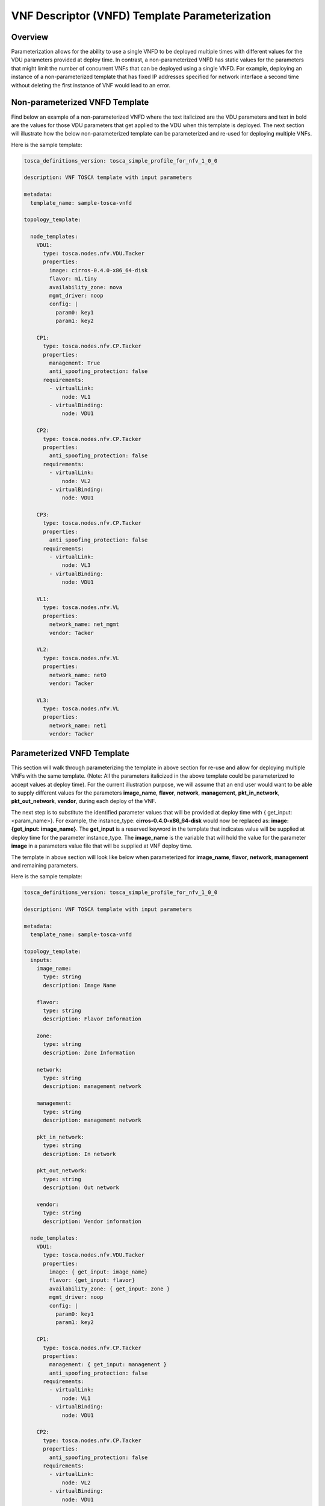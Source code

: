 VNF Descriptor (VNFD) Template Parameterization
===============================================

Overview
--------

Parameterization allows for the ability to use a single VNFD to be deployed
multiple times with different values for the VDU parameters provided at
deploy time. In contrast, a non-parameterized VNFD has static values
for the parameters that might limit the number of concurrent VNFs that can be
deployed using a single VNFD. For example, deploying an instance of a
non-parameterized template that has fixed IP addresses specified for network
interface a second time without deleting the first instance of VNF would lead
to an error.

Non-parameterized VNFD Template
-------------------------------

Find below an example of a non-parameterized VNFD where the text italicized
are the VDU parameters and text in bold are the values for those VDU
parameters that get applied to the VDU when this template is deployed.
The next section will illustrate how the below non-parameterized template
can be parameterized and re-used for deploying multiple VNFs.

Here is the sample template:

.. code-block:: yaml

   tosca_definitions_version: tosca_simple_profile_for_nfv_1_0_0

   description: VNF TOSCA template with input parameters

   metadata:
     template_name: sample-tosca-vnfd

   topology_template:

     node_templates:
       VDU1:
         type: tosca.nodes.nfv.VDU.Tacker
         properties:
           image: cirros-0.4.0-x86_64-disk
           flavor: m1.tiny
           availability_zone: nova
           mgmt_driver: noop
           config: |
             param0: key1
             param1: key2

       CP1:
         type: tosca.nodes.nfv.CP.Tacker
         properties:
           management: True
           anti_spoofing_protection: false
         requirements:
           - virtualLink:
               node: VL1
           - virtualBinding:
               node: VDU1

       CP2:
         type: tosca.nodes.nfv.CP.Tacker
         properties:
           anti_spoofing_protection: false
         requirements:
           - virtualLink:
               node: VL2
           - virtualBinding:
               node: VDU1

       CP3:
         type: tosca.nodes.nfv.CP.Tacker
         properties:
           anti_spoofing_protection: false
         requirements:
           - virtualLink:
               node: VL3
           - virtualBinding:
               node: VDU1

       VL1:
         type: tosca.nodes.nfv.VL
         properties:
           network_name: net_mgmt
           vendor: Tacker

       VL2:
         type: tosca.nodes.nfv.VL
         properties:
           network_name: net0
           vendor: Tacker

       VL3:
         type: tosca.nodes.nfv.VL
         properties:
           network_name: net1
           vendor: Tacker


Parameterized VNFD Template
---------------------------
This section will walk through parameterizing the template in above section
for re-use and allow for deploying multiple VNFs with the same template.
(Note: All the parameters italicized in the above template could be
parameterized to accept values at deploy time).
For the current illustration purpose, we will assume that an end user would
want to be able to supply different values for the parameters
**image_name**, **flavor**, **network**, **management**, **pkt_in_network**,
**pkt_out_network**, **vendor**, during each deploy of the VNF.

The next step is to substitute the identified parameter values that will be
provided at deploy time with { get_input: <param_name>}. For example, the
instance_type: **cirros-0.4.0-x86_64-disk** would now be replaced as:
**image: {get_input: image_name}**. The **get_input** is a reserved
keyword in the template that indicates value will be supplied at deploy time
for the parameter instance_type. The **image_name** is the variable that will
hold the value for the parameter **image** in a parameters value file
that will be supplied at VNF deploy time.

The template in above section will look like below when parameterized for
**image_name**, **flavor**, **network**, **management** and remaining
parameters.

Here is the sample template:

.. code-block:: yaml

   tosca_definitions_version: tosca_simple_profile_for_nfv_1_0_0

   description: VNF TOSCA template with input parameters

   metadata:
     template_name: sample-tosca-vnfd

   topology_template:
     inputs:
       image_name:
         type: string
         description: Image Name

       flavor:
         type: string
         description: Flavor Information

       zone:
         type: string
         description: Zone Information

       network:
         type: string
         description: management network

       management:
         type: string
         description: management network

       pkt_in_network:
         type: string
         description: In network

       pkt_out_network:
         type: string
         description: Out network

       vendor:
         type: string
         description: Vendor information

     node_templates:
       VDU1:
         type: tosca.nodes.nfv.VDU.Tacker
         properties:
           image: { get_input: image_name}
           flavor: {get_input: flavor}
           availability_zone: { get_input: zone }
           mgmt_driver: noop
           config: |
             param0: key1
             param1: key2

       CP1:
         type: tosca.nodes.nfv.CP.Tacker
         properties:
           management: { get_input: management }
           anti_spoofing_protection: false
         requirements:
           - virtualLink:
               node: VL1
           - virtualBinding:
               node: VDU1

       CP2:
         type: tosca.nodes.nfv.CP.Tacker
         properties:
           anti_spoofing_protection: false
         requirements:
           - virtualLink:
               node: VL2
           - virtualBinding:
               node: VDU1

       CP3:
         type: tosca.nodes.nfv.CP.Tacker
         properties:
           anti_spoofing_protection: false
         requirements:
           - virtualLink:
               node: VL3
           - virtualBinding:
               node: VDU1

       VL1:
         type: tosca.nodes.nfv.VL
         properties:
           network_name: { get_input: network }
           vendor: {get_input: vendor}

       VL2:
         type: tosca.nodes.nfv.VL
         properties:
           network_name: { get_input: pkt_in_network }
           vendor: {get_input: vendor}

       VL3:
         type: tosca.nodes.nfv.VL
         properties:
           network_name: { get_input: pkt_out_network }
           vendor: {get_input: vendor}


Parameter Values File at VNF Deploy
-----------------------------------
The below illustrates the parameters value file to be supplied containing the
values to be substituted for the above parameterized template above during
VNF deploy.

.. code-block:: yaml

    image_name: cirros-0.4.0-x86_64-disk
    flavor: m1.tiny
    zone: nova
    network: net_mgmt
    management: True
    pkt_in_network: net0
    pkt_out_network: net1
    vendor: Tacker


.. note::

   IP address values for network interfaces should be in the below format
   in the parameters values file:

   param_name_value:
     \- xxx.xxx.xxx.xxx


Key Summary
-----------
#. Parameterize your VNFD if you want to re-use for multiple VNF deployments.
#. Identify parameters that would need to be provided values at deploy time
   and substitute value in VNFD template with {get_input: <param_value_name>},
   where 'param_value_name' is the name of the variable that holds the value
   in the parameters value file.
#. Supply a parameters value file in yaml format each time during VNF
   deployment with different values for the parameters.
#. An example of a OpenStackClient vnf creation command specifying a
   parameterized template and parameter values file would like below:

   .. code-block:: console

      openstack vnf create --vnfd-name <vnfd_name> --param-file <param_yaml_file> <vnf_name>

#. Specifying a parameter values file during VNF creation is also supported in
   Horizon UI.
#. Sample VNFD parameterized templates and parameter values files can be found
   at https://github.com/openstack/tacker/tree/master/samples/tosca-templates/vnfd.
